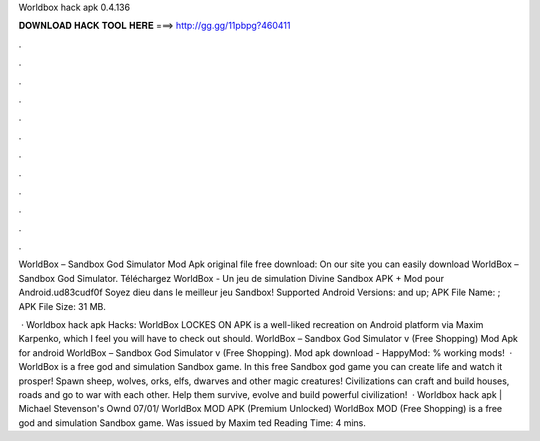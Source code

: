 Worldbox hack apk 0.4.136



𝐃𝐎𝐖𝐍𝐋𝐎𝐀𝐃 𝐇𝐀𝐂𝐊 𝐓𝐎𝐎𝐋 𝐇𝐄𝐑𝐄 ===> http://gg.gg/11pbpg?460411



.



.



.



.



.



.



.



.



.



.



.



.

WorldBox – Sandbox God Simulator Mod Apk original file free download: On our site you can easily download WorldBox – Sandbox God Simulator. Téléchargez WorldBox - Un jeu de simulation Divine Sandbox APK + Mod pour Android.\ud83c\udf0f Soyez dieu dans le meilleur jeu Sandbox! Supported Android Versions: and up; APK File Name: ; APK File Size: 31 MB.

 · Worldbox hack apk Hacks: WorldBox LOCKES ON APK is a well-liked recreation on Android platform via Maxim Karpenko, which I feel you will have to check out should. WorldBox – Sandbox God Simulator v (Free Shopping) Mod Apk for android WorldBox – Sandbox God Simulator v (Free Shopping). Mod apk download - HappyMod: % working mods!  · WorldBox is a free god and simulation Sandbox game. In this free Sandbox god game you can create life and watch it prosper! Spawn sheep, wolves, orks, elfs, dwarves and other magic creatures! Civilizations can craft and build houses, roads and go to war with each other. Help them survive, evolve and build powerful civilization!  · Worldbox hack apk | Michael Stevenson's Ownd 07/01/ WorldBox MOD APK (Premium Unlocked) WorldBox MOD (Free Shopping) is a free god and simulation Sandbox game. Was issued by Maxim ted Reading Time: 4 mins.
